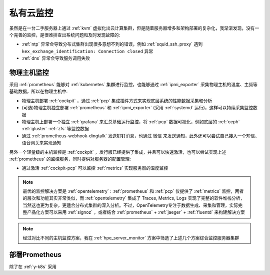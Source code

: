 .. _priv_monitor:

====================
私有云监控
====================

虽然是在一台二手服务器上通过 :ref:`kvm` 虚拟化出云计算集群，但是随着服务器增多和架构部署的复杂化，我渐渐发现，没有一个完善的监控，是很难排查出系统问题和及时发现故障的:

- :ref:`ntp` 异常会导致分布式集群出现很多意想不到的错误，例如 :ref:`squid_ssh_proxy` 遇到 ``kex_exchange_identification: Connection closed`` 异常
- :ref:`dns` 异常会导致服务调用失败

物理主机监控
==============

采用 :ref:`prometheus` 能够对 :ref:`kubernetes` 集群进行监控，也能够通过 :ref:`ipmi_exporter` 采集物理主机的温度、主频等基础数据，所以在物理主机中:

- 物理主机部署 :ref:`cockpit` ，通过 :ref:`pcp` 集成插件方式来实现底层系统的性能数据采集和分析
- (可选)物理主机独立部署 :ref:`prometheus` 和 :ref:`ipmi_exporter` (采用 :ref:`systemd` 运行)，这样可以持续采集监控数据
- 物理主机上部署一个独立 :ref:`grafana` 来汇总基础运行监控，将 :ref:`pcp` 数据可视化，例如底层的 :ref:`ceph` :ref:`gluster` :ref:`zfs` 等监控数据
- 通过 :ref:`prometheus-webhook-dingtalk` 发送钉钉消息，也通过 微信 来发送通知，此外还可以尝试自己接入一个短信、语音网关来实现通知

另外一个轻量级的主机监控是 :ref:`cockpit` ，发行版已经提供了集成，并且可以快速激活，也可以尝试实现上述 :ref:`prometheus` 的监控服务，同时提供对服务器的配置管理:

- 通过激活 :ref:`cockpit-pcp` 可以监控 :ref:`metrics` 实现服务器的温度监控

.. note::

   最优的监控解决方案是 :ref:`opentelemetry` : :ref:`prometheus` 和 :ref:`pcp` 仅提供了 :ref:`metrics` 监控，两者的层次和功能其实非常类似，而 :ref:`opentelemetry` 集成了 Traces, Metrics, Logs 实现了完整的软件堆栈分析，当然这也更为复杂，更适合分布式集群的深入分析。不过，OpenTelemetry专注于数据生成、采集和管理，实际完整产品化方案可以采用 :ref:`signoz` ，或者结合 :ref:`prometheus` + :ref:`jaeger` + :ref:`fluentd` 来构建解决方案

.. note::

   经过对比不同的主机监控方案，我在 :ref:`hpe_server_monitor` 方案中筛选了上述几个方案综合监控服务器集群

部署Prometheus
================

除了在 :ref:`y-k8s` 采用 
